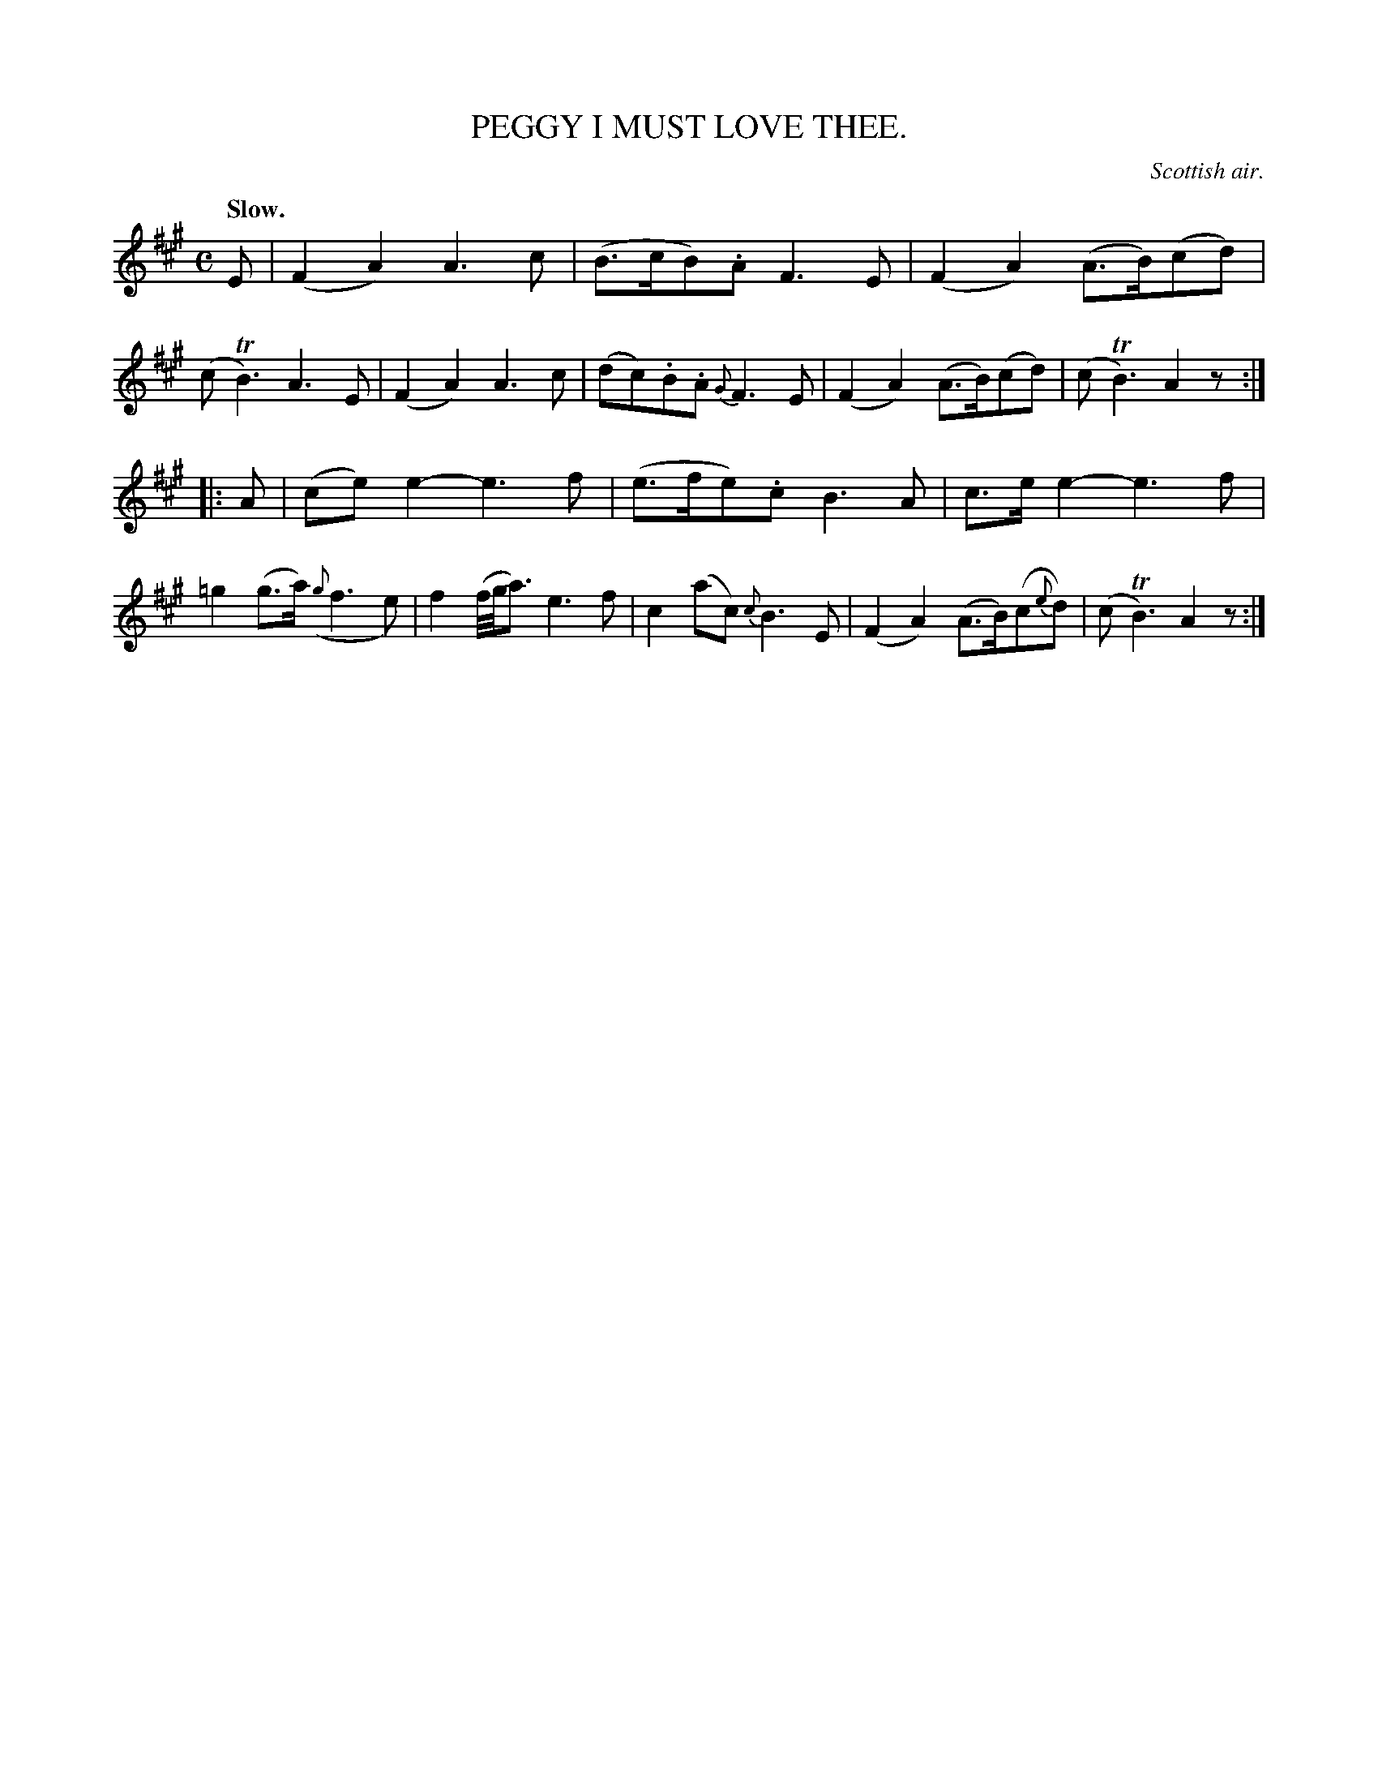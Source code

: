 X: 10361
T: PEGGY I MUST LOVE THEE.
O: Scottish air.
Q: "Slow."
%R: air, march
B: W. Hamilton "Universal Tune-Book" Vol. 1 Glasgow 1844 p.36 #1
S: http://imslp.org/wiki/Hamilton's_Universal_Tune-Book_(Various)
Z: 2016 John Chambers <jc:trillian.mit.edu>
M: C
L: 1/8
K: A
%%slurgraces yes
%%graceslurs yes
% - - - - - - - - - - - - - - - - - - - - - - - - -
E |\
(F2A2) A3c | (B>cB).A F3E |\
(F2A2) (A>B)(cd) | (cTB3) A3E |\
(F2A2) A3c | (dc).B.A {G}F3E |\
(F2A2) (A>B)(cd) | (cTB3) A2z :|
|: A |\
(ce)e2- e3f | (e>fe).c B3A |\
c>ee2- e3f | =g2(g>a) ({g}f3e) |\
f2 (f//g//a3/) e3f | c2(ac) {c}B3E |\
(F2A2) (A>B)(c{e}d) | (cTB3) A2z :|
% - - - - - - - - - - - - - - - - - - - - - - - - -
